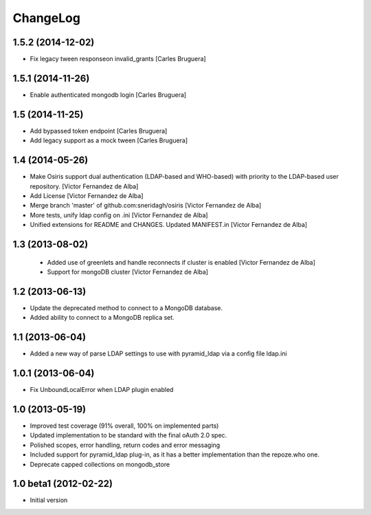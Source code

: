 ChangeLog
=========

1.5.2 (2014-12-02)
------------------

* Fix legacy tween responseon invalid_grants [Carles Bruguera]

1.5.1 (2014-11-26)
------------------

* Enable authenticated mongodb login [Carles Bruguera]

1.5 (2014-11-25)
----------------

* Add bypassed token endpoint [Carles Bruguera]
* Add legacy support as a mock tween [Carles Bruguera]

1.4 (2014-05-26)
----------------

* Make Osiris support dual authentication (LDAP-based and WHO-based) with priority to the LDAP-based user repository. [Victor Fernandez de Alba]
* Add License [Victor Fernandez de Alba]
* Merge branch 'master' of github.com:sneridagh/osiris [Victor Fernandez de Alba]
* More tests, unify ldap config on .ini [Victor Fernandez de Alba]
* Unified extensions for README and CHANGES. Updated MANIFEST.in [Victor Fernandez de Alba]

1.3 (2013-08-02)
----------------

 * Added use of greenlets and handle reconnects if cluster is enabled [Victor Fernandez de Alba]
 * Support for mongoDB cluster [Victor Fernandez de Alba]

1.2 (2013-06-13)
------------------

- Update the deprecated method to connect to a MongoDB database.
- Added ability to connect to a MongoDB replica set.

1.1 (2013-06-04)
------------------

- Added a new way of parse LDAP settings to use with pyramid_ldap via a config
  file ldap.ini

1.0.1 (2013-06-04)
------------------

- Fix UnboundLocalError when LDAP plugin enabled

1.0 (2013-05-19)
----------------

- Improved test coverage (91% overall, 100% on implemented parts)
- Updated implementation to be standard with the final oAuth 2.0 spec.
- Polished scopes, error handling, return codes and error messaging
- Included support for pyramid_ldap plug-in, as it has a better implementation
  than the repoze.who one.
- Deprecate capped collections on mongodb_store


1.0 beta1 (2012-02-22)
----------------------

-  Initial version
